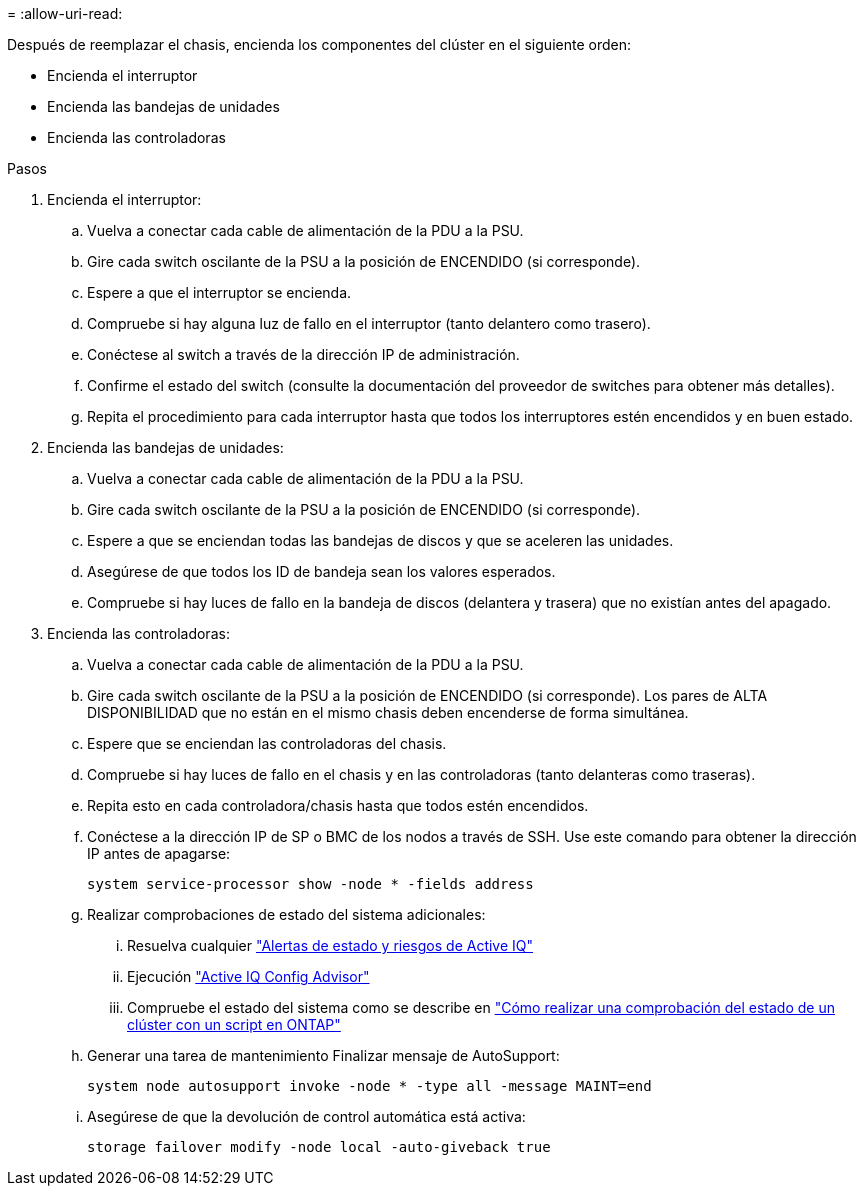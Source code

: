 = 
:allow-uri-read: 


Después de reemplazar el chasis, encienda los componentes del clúster en el siguiente orden:

* Encienda el interruptor
* Encienda las bandejas de unidades
* Encienda las controladoras


.Pasos
. Encienda el interruptor:
+
.. Vuelva a conectar cada cable de alimentación de la PDU a la PSU.
.. Gire cada switch oscilante de la PSU a la posición de ENCENDIDO (si corresponde).
.. Espere a que el interruptor se encienda.
.. Compruebe si hay alguna luz de fallo en el interruptor (tanto delantero como trasero).
.. Conéctese al switch a través de la dirección IP de administración.
.. Confirme el estado del switch (consulte la documentación del proveedor de switches para obtener más detalles).
.. Repita el procedimiento para cada interruptor hasta que todos los interruptores estén encendidos y en buen estado.


. Encienda las bandejas de unidades:
+
.. Vuelva a conectar cada cable de alimentación de la PDU a la PSU.
.. Gire cada switch oscilante de la PSU a la posición de ENCENDIDO (si corresponde).
.. Espere a que se enciendan todas las bandejas de discos y que se aceleren las unidades.
.. Asegúrese de que todos los ID de bandeja sean los valores esperados.
.. Compruebe si hay luces de fallo en la bandeja de discos (delantera y trasera) que no existían antes del apagado.


. Encienda las controladoras:
+
.. Vuelva a conectar cada cable de alimentación de la PDU a la PSU.
.. Gire cada switch oscilante de la PSU a la posición de ENCENDIDO (si corresponde). Los pares de ALTA DISPONIBILIDAD que no están en el mismo chasis deben encenderse de forma simultánea.
.. Espere que se enciendan las controladoras del chasis.
.. Compruebe si hay luces de fallo en el chasis y en las controladoras (tanto delanteras como traseras).
.. Repita esto en cada controladora/chasis hasta que todos estén encendidos.
.. Conéctese a la dirección IP de SP o BMC de los nodos a través de SSH. Use este comando para obtener la dirección IP antes de apagarse:
+
`system service-processor show -node * -fields address`

.. Realizar comprobaciones de estado del sistema adicionales:
+
... Resuelva cualquier https://activeiq.netapp.com/["Alertas de estado y riesgos de Active IQ"]
... Ejecución https://mysupport.netapp.com/site/tools/tool-eula/activeiq-configadvisor["Active IQ Config Advisor"]
... Compruebe el estado del sistema como se describe en https://kb.netapp.com/onprem/ontap/os/How_to_perform_a_cluster_health_check_with_a_script_in_ONTAP["Cómo realizar una comprobación del estado de un clúster con un script en ONTAP"]


.. Generar una tarea de mantenimiento Finalizar mensaje de AutoSupport:
+
`system node autosupport invoke -node * -type all -message MAINT=end`

.. Asegúrese de que la devolución de control automática está activa:
+
`storage failover modify -node local -auto-giveback true`





